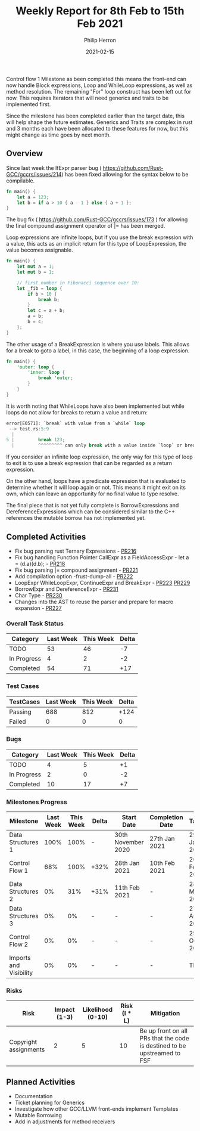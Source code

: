 #+title:  Weekly Report for 8th Feb to 15th Feb 2021
#+author: Philip Herron
#+date:   2021-02-15

Control flow 1 Milestone as been completed this means the front-end can now handle Block expressions, Loop and WhileLoop expressions, as well as method resolution. The remaining "For" loop construct has been left out for now. This requires Iterators that will need generics and traits to be implemented first.

Since the milestone has been completed earlier than the target date, this will help shape the future estimates. Generics and Traits are complex in rust and 3 months each have been allocated to these features for now, but this might change as time goes by next month.


** Overview

Since last week the IfExpr parser bug ( https://github.com/Rust-GCC/gccrs/issues/214) has been fixed allowing for the syntax below to be compilable.

#+BEGIN_SRC rust
fn main() {
    let a = 123;
    let b = if a > 10 { a - 1 } else { a + 1 };
}
#+END_SRC

The bug fix ( https://github.com/Rust-GCC/gccrs/issues/173 ) for allowing the final compound assignment operator of |= has been merged.

Loop expressions are infinite loops, but if you use the break expression with a value, this acts as an implicit return for this type of LoopExpression, the value becomes assignable.

#+BEGIN_SRC rust
fn main() {
    let mut a = 1;
    let mut b = 1;

    // first number in Fibonacci sequence over 10:
    let _fib = loop {
        if b > 10 {
            break b;
        }
        let c = a + b;
        a = b;
        b = c;
    };
}
#+END_SRC

The other usage of a BreakExpression is where you use labels. This allows for a break to goto a label, in this case, the beginning of a loop expression. 

#+BEGIN_SRC rust
fn main() {
    'outer: loop {
        'inner: loop {
            break 'outer;
        }
    }
}
#+END_SRC

It is worth noting that WhileLoops have also been implemented but while loops do not allow for breaks to return a value and return:

#+BEGIN_SRC rust
error[E0571]: `break` with value from a `while` loop
 --> test.rs:5:9
  |
5 |         break 123;
  |         ^^^^^^^^^ can only break with a value inside `loop` or breakable block
#+END_SRC

If you consider an infinite loop expression, the only way for this type of loop to exit is to use a break expression that can be regarded as a return expression.

On the other hand, loops have a predicate expression that is evaluated to determine whether it will loop again or not. This means it might exit on its own, which can leave an opportunity for no final value to type resolve.

The final piece that is not yet fully complete is BorrowExpressions and DereferenceExpressions which can be considered similar to the C++ references the mutable borrow has not implemented yet.

** Completed Activities

- Fix bug parsing rust Ternary Expressions - [[https://github.com/Rust-GCC/gccrs/pull/216][PR216]]
- Fix bug handling Function Pointer CallExpr as a FieldAccessExpr - let a = (d.a)(d.b); - [[https://github.com/Rust-GCC/gccrs/pull/218][PR218]]
- Fix bug parsing |= compound assignment - [[https://github.com/Rust-GCC/gccrs/pull/221][PR221]]
- Add compilation option -frust-dump-all - [[https://github.com/Rust-GCC/gccrs/pull/222][PR222]]
- LoopExpr WhileLoopExpr, ContinueExpr and BreakExpr - [[https://github.com/Rust-GCC/gccrs/pull/223][PR223]] [[https://github.com/Rust-GCC/gccrs/pull/229][PR229]]
- BorrowExpr and DereferenceExpr - [[https://github.com/Rust-GCC/gccrs/pull/231][PR231]]
- Char Type - [[https://github.com/Rust-GCC/gccrs/pull/230][PR230]]
- Changes into the AST to reuse the parser and prepare for macro expansion - [[https://github.com/Rust-GCC/gccrs/pull/227][PR227]]

*** Overall Task Status

| Category    | Last Week | This Week | Delta |
|-------------+-----------+-----------+-------|
| TODO        |        53 |        46 |    -7 |
| In Progress |         4 |         2 |    -2 |
| Completed   |        54 |        71 |   +17 |

*** Test Cases

| TestCases | Last Week | This Week | Delta |
|-----------+-----------+-----------+-------|
| Passing   |       688 |       812 |  +124 |
| Failed    |         0 |         0 |     0 |

*** Bugs

| Category    | Last Week | This Week | Delta |
|-------------+-----------+-----------+-------|
| TODO        |         4 |         5 |    +1 |
| In Progress |         2 |         0 |    -2 |
| Completed   |        10 |        17 |    +7 |

*** Milestones Progress

| Milestone              | Last Week | This Week | Delta | Start Date         | Completion Date | Target        |
|------------------------+-----------+-----------+-------+--------------------+-----------------+---------------|
| Data Structures 1      |      100% |      100% | -     | 30th November 2020 | 27th Jan 2021   | 29th Jan 2021 |
| Control Flow 1         |       68% |      100% | +32%  | 28th Jan 2021      | 10th Feb 2021   | 26th Feb 2021 |
| Data Structures 2      |        0% |       31% | +31%  | 11th Feb 2021      | -               | 28st May 2021 |
| Data Structures 3      |        0% |        0% | -     | -                  | -               | 27th Aug 2021 |
| Control Flow 2         |        0% |        0% | -     | -                  | -               | 29th Oct 2021 |
| Imports and Visibility |        0% |        0% | -     | -                  | -               | TBD           |

*** Risks

| Risk                  | Impact (1-3) | Likelihood (0-10) | Risk (I * L) | Mitigation                                                               |
|-----------------------+--------------+-------------------+--------------+--------------------------------------------------------------------------|
| Copyright assignments |            2 |                 5 |           10 | Be up front on all PRs that the code is destined to be upstreamed to FSF |

** Planned Activities

- Documentation
- Ticket planning for Generics
- Investigate how other GCC/LLVM front-ends implement Templates
- Mutable Borrowing
- Add in adjustments for method receivers
